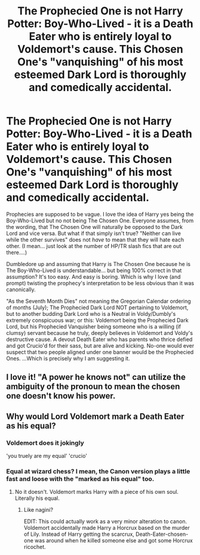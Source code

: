 #+TITLE: The Prophecied One is not Harry Potter: Boy-Who-Lived - it is a Death Eater who is entirely loyal to Voldemort's cause. This Chosen One's "vanquishing" of his most esteemed Dark Lord is thoroughly and comedically accidental.

* The Prophecied One is not Harry Potter: Boy-Who-Lived - it is a Death Eater who is entirely loyal to Voldemort's cause. This Chosen One's "vanquishing" of his most esteemed Dark Lord is thoroughly and comedically accidental.
:PROPERTIES:
:Author: CommandUltra2
:Score: 7
:DateUnix: 1583977166.0
:DateShort: 2020-Mar-12
:FlairText: Prompt
:END:
Prophecies are supposed to be vague. I love the idea of Harry yes being the Boy-Who-Lived but no not being The Chosen One. Everyone assumes, from the wording, that The Chosen One will naturally be opposed to the Dark Lord and vice versa. But what if that simply isn't true? "Neither can live while the other survives" does not /have/ to mean that they will hate each other. (I mean... just look at the number of HP/TR slash fics that are out there....)

Dumbledore up and assuming that Harry is The Chosen One because he is The Boy-Who-Lived is understandable... but being 100% correct in that assumption? It's too easy. And easy is boring. Which is why I love (and prompt) twisting the prophecy's interpretation to be less obvious than it was canonically.

"As the Seventh Month Dies" not meaning the Gregorian Calendar ordering of months (July); The Prophecied Dark Lord NOT pertaining to Voldemort, but to another budding Dark Lord who is a Neutral in Voldy/Dumbly's extremely conspicuous war; or this: Voldemort being the Prophecied Dark Lord, but his Prophecied Vanquisher being someone who is a willing (if clumsy) servant because he truly, deeply believes in Voldemort and Voldy's destructive cause. A devout Death Eater who has parents who thrice defied and got Crucio'd for their sass, but are alive and kicking. No-one would ever suspect that two people aligned under one banner would be the Prophecied Ones. ...Which is precisely why I am suggesting it.


** I love it! "A power he knows not" can utilize the ambiguity of the pronoun to mean the chosen one doesn't know his power.
:PROPERTIES:
:Author: ChasingAnna
:Score: 6
:DateUnix: 1583978191.0
:DateShort: 2020-Mar-12
:END:


** Why would Lord Voldemort mark a Death Eater as his equal?
:PROPERTIES:
:Author: Notus_Oren
:Score: 2
:DateUnix: 1583978002.0
:DateShort: 2020-Mar-12
:END:

*** Voldemort does it jokingly

'you truely are my equal' 'crucio'
:PROPERTIES:
:Author: CommanderL3
:Score: 7
:DateUnix: 1583982736.0
:DateShort: 2020-Mar-12
:END:


*** Equal at wizard chess? I mean, the Canon version plays a little fast and loose with the "marked as his equal" too.
:PROPERTIES:
:Author: ChasingAnna
:Score: 2
:DateUnix: 1583978274.0
:DateShort: 2020-Mar-12
:END:

**** No it doesn't. Voldemort marks Harry with a piece of his own soul. Literally his equal.
:PROPERTIES:
:Author: Notus_Oren
:Score: 1
:DateUnix: 1583978346.0
:DateShort: 2020-Mar-12
:END:

***** Like nagini?

EDIT: This could actually work as a very minor alteration to canon. Voldemort accidentally made Harry a Horcrux based on the murder of Lily. Instead of Harry getting the scarcrux, Death-Eater-chosen-one was around when he killed someone else and got some Horcrux ricochet.
:PROPERTIES:
:Author: ChasingAnna
:Score: 1
:DateUnix: 1584022309.0
:DateShort: 2020-Mar-12
:END:
